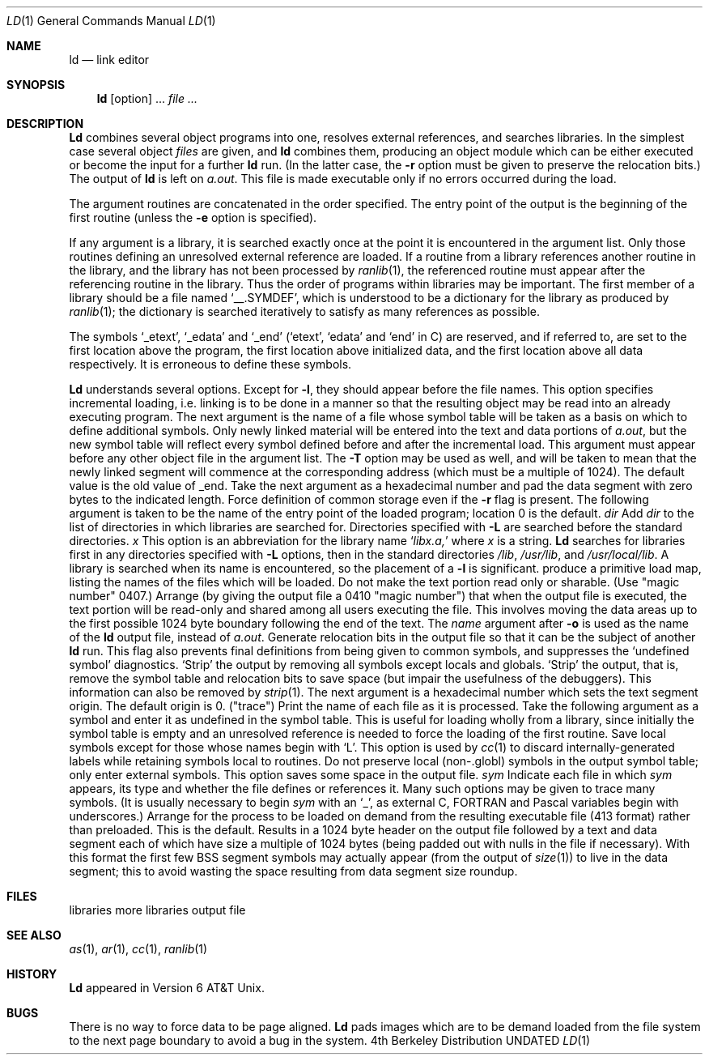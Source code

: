.\" Copyright (c) 1980, 1990 The Regents of the University of California.
.\" All rights reserved.  The Berkeley software License Agreement
.\" specifies the terms and conditions for redistribution.
.\"
.\"     @(#)ld.1	6.5 (Berkeley) 03/14/91
.\"
.Vx
.Vx
.Dd 
.Dt LD 1
.Os BSD 4
.Sh NAME
.Nm ld
.Nd link editor
.Sh SYNOPSIS
.Nm ld
.Op  option
\&...
.Ar file ...
.Sh DESCRIPTION
.Nm Ld
combines several
object programs into one, resolves external
references, and searches libraries.
In the simplest case several object
.Ar files
are given, and
.Nm ld
combines them, producing
an object module which can be either executed or
become the input for a further
.Nm ld
run.
(In the latter case, the
.Fl r
option must be given
to preserve the relocation bits.)
The output of
.Nm ld
is left on
.Pa a.out  .
This file is made executable
only if no errors occurred during the load.
.Pp
The argument routines are concatenated in the order
specified.  The entry point of the output is the
beginning of the first routine (unless the
.Fl e
option is specified).
.Pp
If any argument is a library, it is searched exactly once
at the point it is encountered in the argument list.
Only those routines defining an unresolved external
reference are loaded.
If a routine from a library
references another routine in the library,
and the library has not been processed by
.Xr ranlib  1  ,
the referenced routine must appear after the
referencing routine in the library.
Thus the order of programs within libraries
may be important.
The first member of a library
should be a file named `\_\^\_.SYMDEF',
which is understood to be a dictionary for the library as produced by
.Xr ranlib  1  ;
the dictionary is searched iteratively to satisfy as many references as
possible.
.Pp
The symbols `\_etext', `\_edata' and `\_end'
(`etext', `edata' and `end' in C)
are reserved, and if referred to,
are set to the first location above the program,
the first location above initialized data,
and the first location above all data respectively.
It is erroneous to define these symbols.
.Pp
.Nm Ld
understands several options.
Except for
.Fl l  ,
they should appear before the file names.
.Tw Ds
.Tp Fl A
This option specifies incremental loading, i.e.
linking is to be done in a manner so that the resulting object
may be read into an already executing program.
The next argument is the name of a file whose symbol table will be
taken as a basis on which to define additional symbols.
Only newly linked material will be entered into the text and
data portions of
.Xr a.out ,
but the new symbol table will reflect
every symbol defined before and after the incremental load.
This argument must appear before any other object file in the argument list.
The
.Fl T
option may be used as well, and will be taken to mean that the
newly linked segment will commence at the corresponding address
(which must be a multiple of 1024).
The default value is the old value of _end.
.Tp Fl D
Take the next argument as a hexadecimal number and pad the data segment
with zero bytes to the indicated length.
.Tp Fl d
Force definition of common storage
even if the
.Fl r
flag is present.
.Tp Fl e
The following argument is taken to be the
name of the entry point of the loaded
program; location 0 is the default.
.Tc Fl L
.Ar dir
.Cx
Add
.Ar dir
to the list of directories in which libraries are searched for.
Directories specified with
.Fl L
are searched before the standard directories.
.Tc Fl l
.Ar x
.Cx
This
option is an abbreviation for the library name
.Sq Pa libx.a,
where
.Ar x
is a string.
.Nm Ld
searches for libraries first in any directories
specified with
.Fl L
options, then in the standard directories
.Pa /lib ,
.Pa /usr/lib ,
and
.Pa /usr/local/lib .
A library is searched when its name is encountered,
so the placement of a
.Fl l
is significant.
.Tp Fl M
produce a primitive load map, listing the names of the files
which will be loaded.
.Tp Fl N
Do not make the text portion read only or sharable.  (Use "magic number" 0407.)
.Tp Fl n
Arrange (by giving the output file a 0410 "magic number") that
when the output file is executed,
the text portion will be read-only and shared
among all users executing the file.
This involves moving the data areas up to the first
possible 1024 byte boundary following the
end of the text.
.Tp Fl o
The
.Ar name
argument after
.Fl o
is used as the name of the
.Nm ld
output file, instead of
.Pa a.out  .
.Tp Fl r
Generate relocation bits in the output file
so that it can be the subject of another
.Nm ld
run.
This flag also prevents final definitions from being
given to common symbols,
and suppresses the `undefined symbol' diagnostics.
.Tp Fl S
`Strip' the output by removing all symbols except locals and globals.
.Tp Fl s
`Strip' the output, that is, remove the symbol table
and relocation bits to save space (but impair the
usefulness of the debuggers).
This information can also be removed by
.Xr strip  1  .
.Tp Fl T
The next argument is a hexadecimal number which sets the text segment origin.
The default origin is 0.
.Tp Fl t
("trace")  Print the name of each file as it is processed.
.Tp Fl u
Take the following argument as a symbol and enter
it as undefined in the symbol table.  This is useful
for loading wholly from a library, since initially the symbol
table is empty and an unresolved reference is needed
to force the loading of the first routine.
.Tp Fl X
Save local symbols
except for those whose names begin with `L'.
This option is used by
.Xr cc  1
to discard internally-generated labels while
retaining symbols local to routines.
.Tp Fl x
Do not preserve local
(non-.globl) symbols in the output symbol table; only enter
external symbols.
This option saves some space in the output file.
.Tc Fl y
.Ar sym
.Cx
Indicate each file in which
.Ar sym
appears, its type and whether the file defines or references it.
Many such options may be given to trace many symbols.
(It is usually necessary to begin
.Ar sym
with an `_', as external C, FORTRAN and Pascal variables begin
with underscores.)
.Tp Fl z
Arrange for the process to be loaded on
demand from the resulting executable file (413 format)
rather than preloaded.
This is the default.
Results in a 1024 byte header on the output file followed by
a text and data segment each of which have size a multiple of 1024 bytes
(being padded out with nulls in the file if necessary).
With this format the first few BSS segment symbols may actually appear
(from the output of
.Xr size  1  )
to live in the data segment;
this to avoid wasting the space resulting from data segment size roundup.
.Tp
.Sh FILES
.Dw /usr/local/lib/lib*.a
.Di L
.Dp Pa /usr/lib/lib*.a
libraries
.Dp Pa /usr/local/lib/lib*.a
more libraries
.Dp Pa a.out
output file
.Dp
.Sh SEE ALSO
.Xr as 1 ,
.Xr ar 1 ,
.Xr cc 1 ,
.Xr ranlib 1
.Sh HISTORY
.Nm Ld
appeared in Version 6 AT&T Unix.
.Sh BUGS
There is no way to force data to be page aligned.
.Nm Ld
pads images which are to be demand loaded from
the file system to the next
page boundary to avoid a bug in the system.
